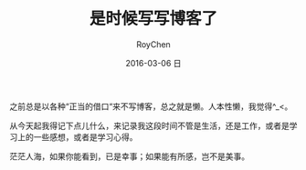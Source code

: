 #+TITLE:       是时候写写博客了
#+AUTHOR:      RoyChen
#+EMAIL:       gychen1023@gmail.com
#+DATE:        2016-03-06 日
#+URI:         /blog/%y/%m/%d/it-is-time-blog-sth
#+KEYWORDS:    blo,learn,life
#+TAGS:        life
#+LANGUAGE:    en
#+OPTIONS:     H:3 num:nil toc:nil \n:nil ::t |:t ^:nil -:nil f:t *:t <:t
#+DESCRIPTION: 很长时间以来都没有好好的写blog，不是工作忙，就是没有时间，总之就是懒。是时候写点儿东西了。

之前总是以各种“正当的借口“来不写博客，总之就是懒。人本性懒，我觉得^_<。

从今天起我得记下点儿什么，来记录我这段时间不管是生活，还是工作，或者是学习上的一些感想，或者是学习心得。

茫茫人海，如果你能看到，已是幸事；如果能有所感，岂不是美事。
